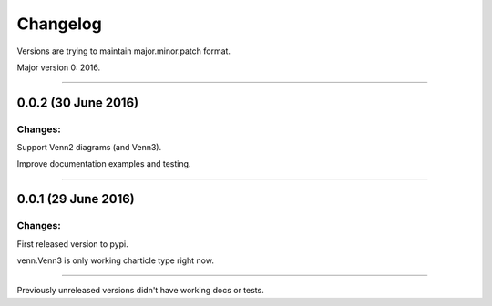 Changelog
=========

Versions are trying to maintain major.minor.patch format.

Major version 0: 2016.

----


0.0.2 (30 June 2016)
------------------

Changes:
^^^^^^^^

Support Venn2 diagrams (and Venn3).

Improve documentation examples and testing.


----


0.0.1 (29 June 2016)
--------------------

Changes:
^^^^^^^^

First released version to pypi.

venn.Venn3 is only working charticle type right now.


----


Previously unreleased versions didn't have working docs or tests.
